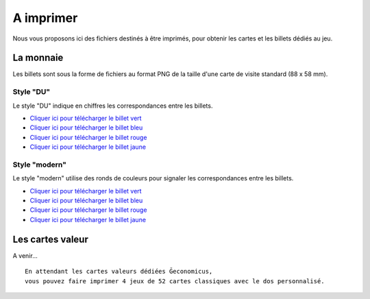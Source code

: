 ==========
A imprimer
==========

Nous vous proposons ici des fichiers destinés à être imprimés, pour obtenir les cartes et les billets dédiés au jeu.

La monnaie
----------

Les billets sont sous la forme de fichiers au format PNG de la taille d'une carte de visite standard (88 x 58 mm).

Style "DU"
__________

Le style "DU" indique en chiffres les correspondances entre les billets.

* `Cliquer ici pour télécharger le billet vert <./_static/money/green_banknote.png>`_
* `Cliquer ici pour télécharger le billet bleu <./_static/money/blue_banknote.png>`_
* `Cliquer ici pour télécharger le billet rouge <./_static/money/red_banknote.png>`_
* `Cliquer ici pour télécharger le billet jaune <./_static/money/yellow_banknote.png>`_

Style "modern"
______________

Le style "modern" utilise des ronds de couleurs pour signaler les correspondances entre les billets.

* `Cliquer ici pour télécharger le billet vert <./_static/money/green_banknote_modern.png>`_
* `Cliquer ici pour télécharger le billet bleu <./_static/money/blue_banknote_modern.png>`_
* `Cliquer ici pour télécharger le billet rouge <./_static/money/red_banknote_modern.png>`_
* `Cliquer ici pour télécharger le billet jaune <./_static/money/yellow_banknote_modern.png>`_

Les cartes valeur
-----------------

A venir...

::

    En attendant les cartes valeurs dédiées Ğeconomicus,
    vous pouvez faire imprimer 4 jeux de 52 cartes classiques avec le dos personnalisé.

